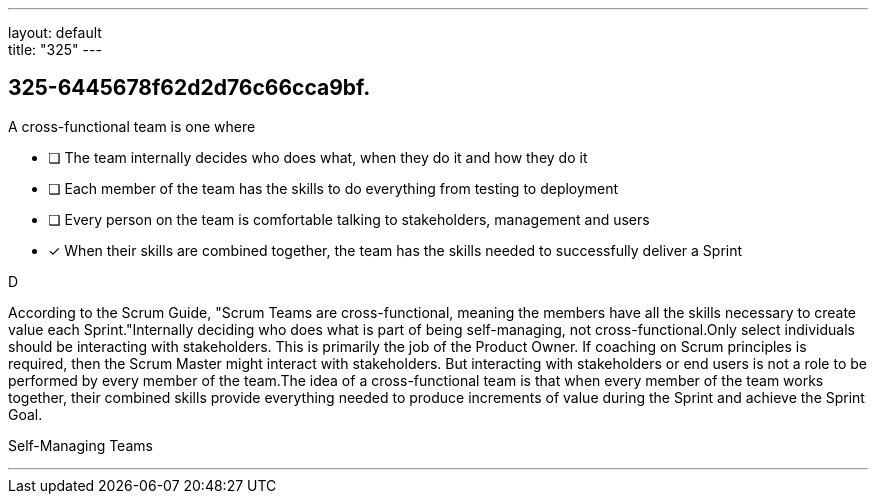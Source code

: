 ---
layout: default + 
title: "325"
---


[#question]
== 325-6445678f62d2d76c66cca9bf.

****

[#query]
--
A cross-functional team is one where
--

[#list]
--
* [ ] The team internally decides who does what, when they do it and how they do it
* [ ] Each member of the team has the skills to do everything from testing to deployment
* [ ] Every person on the team is comfortable talking to stakeholders, management and users
* [*] When their skills are combined together, the team has the skills needed to successfully deliver a Sprint

--
****

[#answer]
D

[#explanation]
--
According to the Scrum Guide, "Scrum Teams are cross-functional, meaning the members have all the skills necessary to create value each Sprint."Internally deciding who does what is part of being self-managing, not cross-functional.Only select individuals should be interacting with stakeholders. This is primarily the job of the Product Owner. If coaching on Scrum principles is required, then the Scrum Master might interact with stakeholders. But interacting with stakeholders or end users is not a role to be performed by every member of the team.The idea of a cross-functional team is that when every member of the team works together, their combined skills provide everything needed to produce increments of value during the Sprint and achieve the Sprint Goal.
--

[#ka]
Self-Managing Teams

'''

